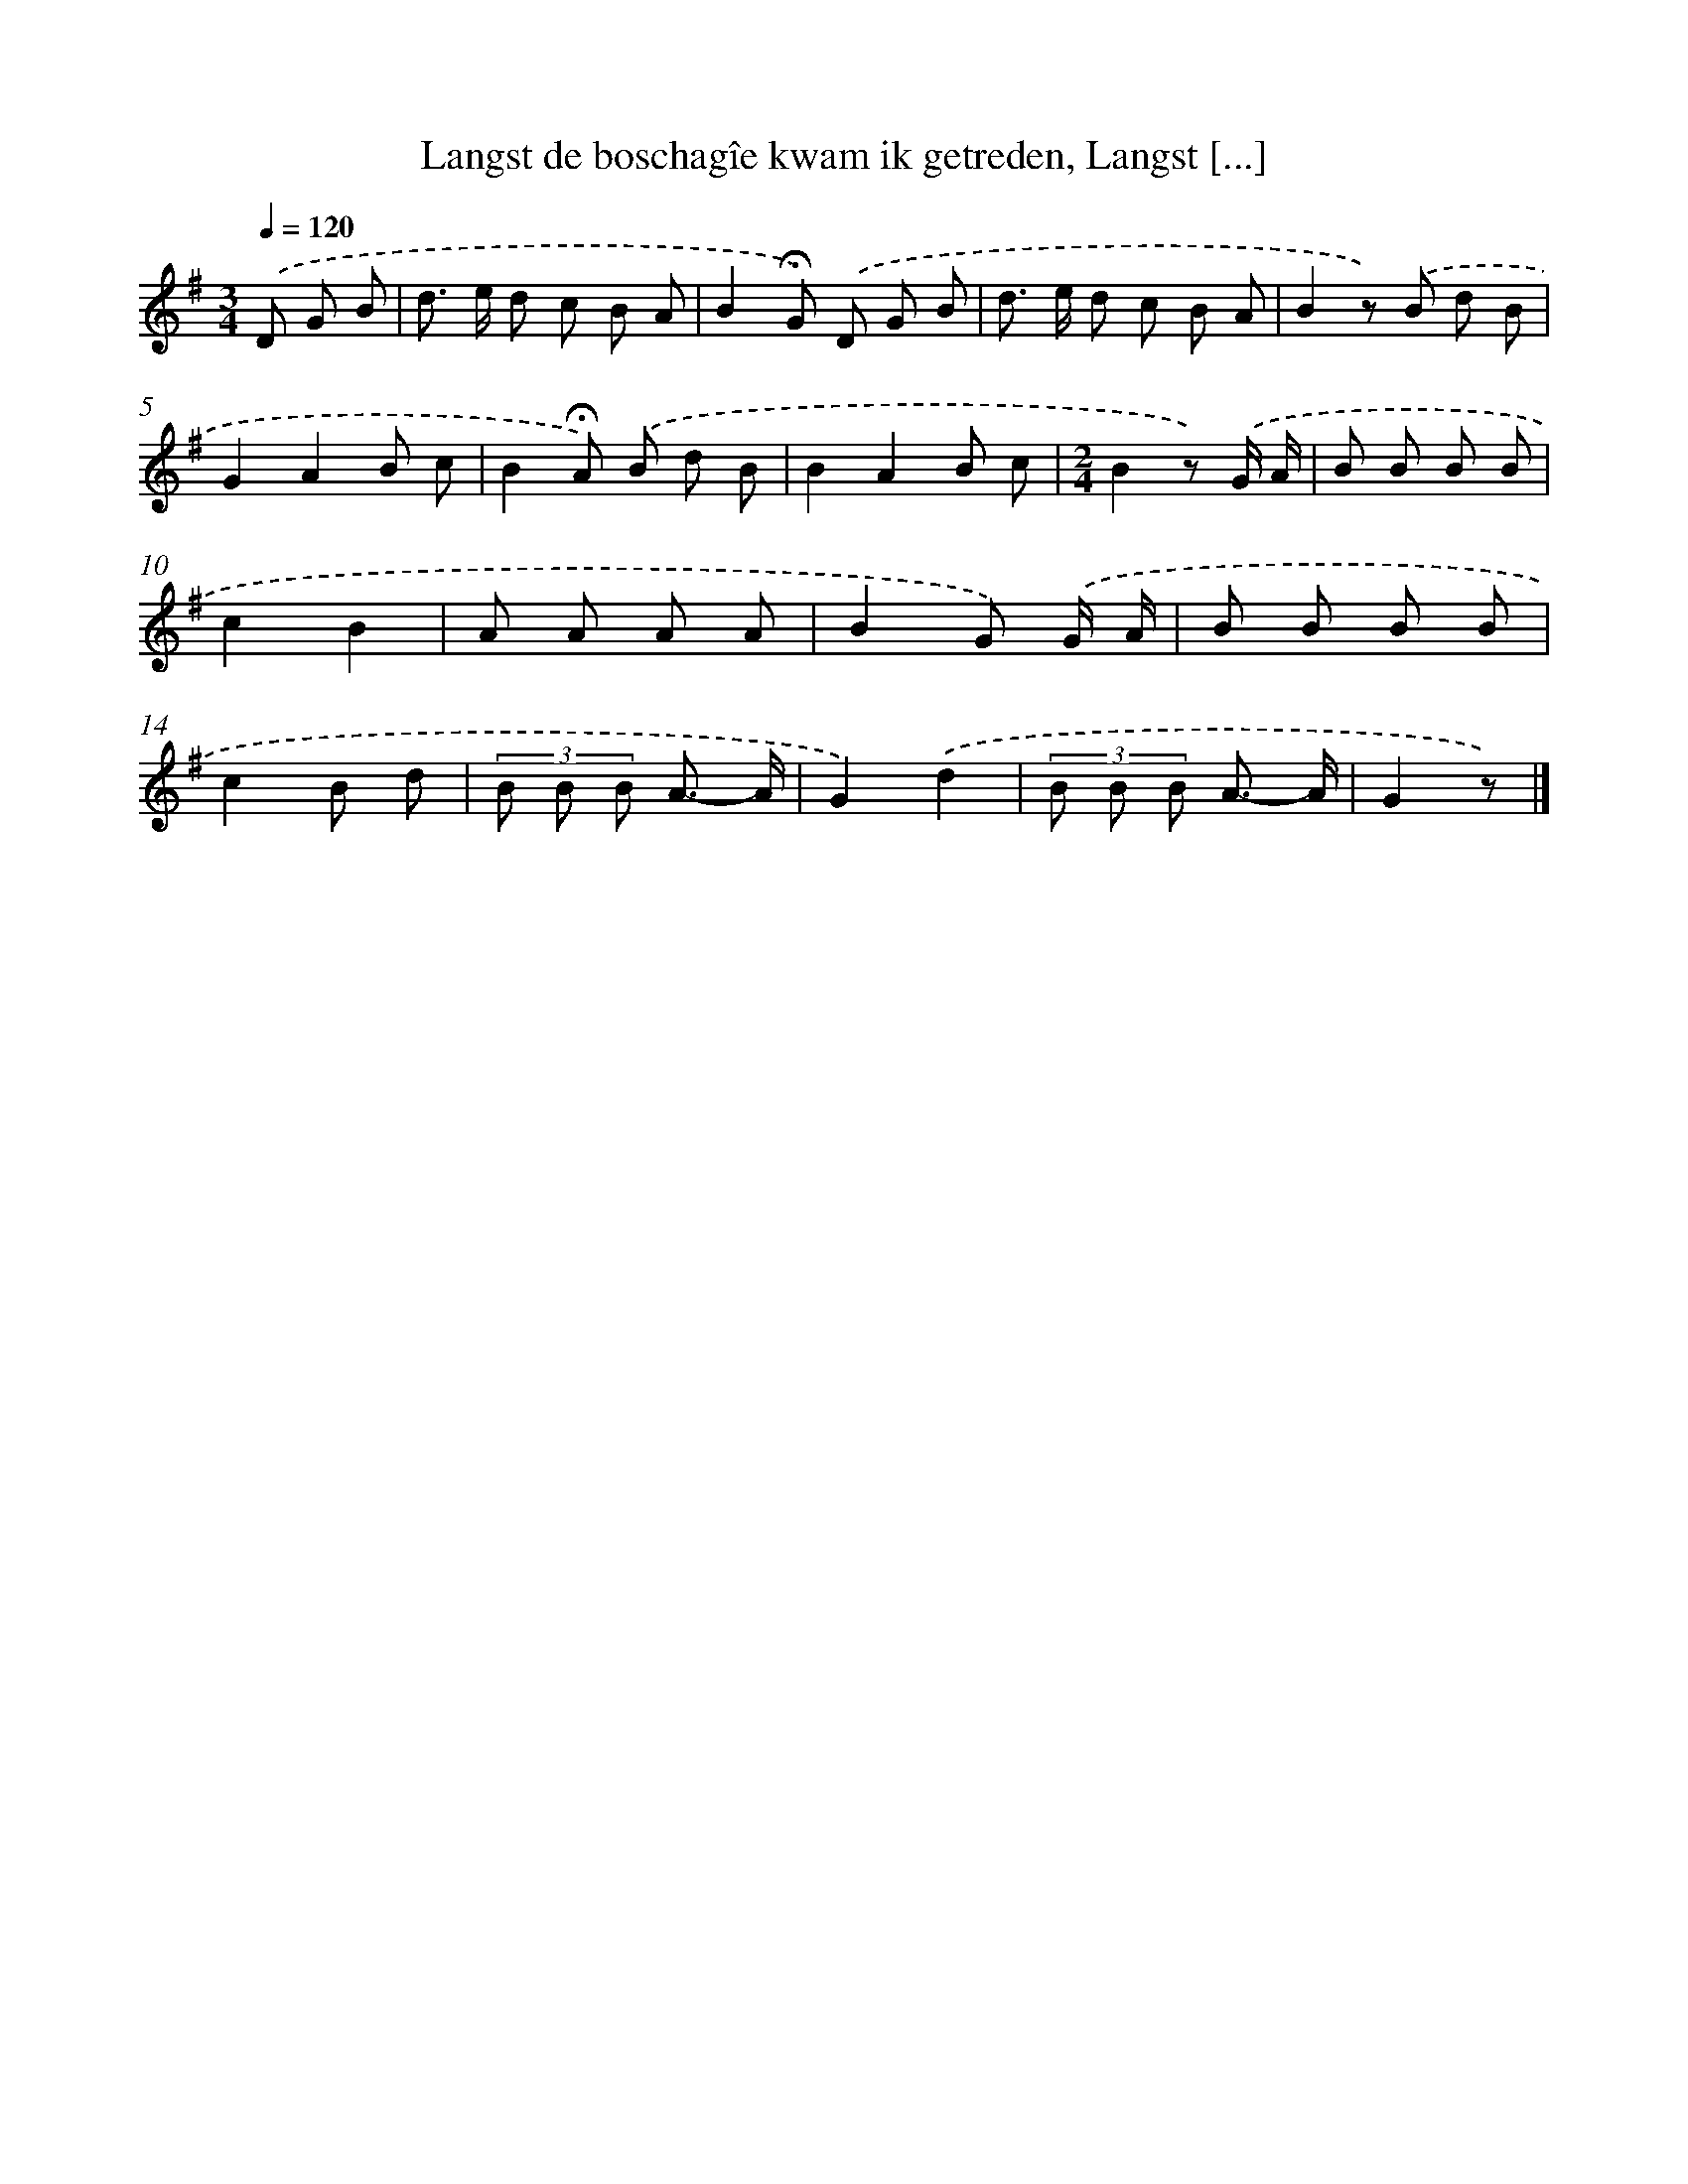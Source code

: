 X: 4921
T: Langst de boschagîe kwam ik getreden, Langst [...]
%%abc-version 2.0
%%abcx-abcm2ps-target-version 5.9.1 (29 Sep 2008)
%%abc-creator hum2abc beta
%%abcx-conversion-date 2018/11/01 14:36:13
%%humdrum-veritas 1690377510
%%humdrum-veritas-data 3210187713
%%continueall 1
%%barnumbers 0
L: 1/8
M: 3/4
Q: 1/4=120
K: G clef=treble
.('D G B [I:setbarnb 1]|
d> e d c B A |
B2!fermata!G) .('D G B |
d> e d c B A |
B2z) .('B d B |
G2A2B c |
B2!fermata!A) .('B d B |
B2A2B c |
[M:2/4]B2z) .('G/ A/ |
B B B B |
c2B2 |
A A A A |
B2G) .('G/ A/ |
B B B B |
c2B d |
(3B B B A3/- A/ |
G2).('d2 |
(3B B B A3/- A/ |
G2z) |]

